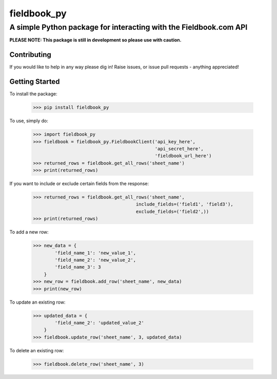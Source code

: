 ============
fieldbook_py
============
------------------------------------------------------------------
A simple Python package for interacting with the Fieldbook.com API
------------------------------------------------------------------

**PLEASE NOTE: This package is still in development so please use with caution.**

Contributing
------------
If you would like to help in any way please dig in! Raise issues, or issue pull requests - anything appreciated!

Getting Started
---------------
To install the package:

    >>> pip install fieldbook_py


To use, simply do:

    >>> import fieldbook_py
    >>> fieldbook = fieldbook_py.FieldbookClient('api_key_here',
                                                 'api_secret_here',
                                                 'fieldbook_url_here')
    >>> returned_rows = fieldbook.get_all_rows('sheet_name')
    >>> print(returned_rows)

If you want to include or exclude certain fields from the response:

    >>> returned_rows = fieldbook.get_all_rows('sheet_name',
                                          include_fields=('field1', 'field3'),
                                          exclude_fields=('field2',))
    >>> print(returned_rows)

To add a new row:

    >>> new_data = {
            'field_name_1': 'new_value_1',
            'field_name_2': 'new_value_2',
            'field_name_3': 3
        }
    >>> new_row = fieldbook.add_row('sheet_name', new_data)
    >>> print(new_row)

To update an existing row:

    >>> updated_data = {
            'field_name_2': 'updated_value_2'
        }
    >>> fieldbook.update_row('sheet_name', 3, updated_data)

To delete an existing row:

    >>> fieldbook.delete_row('sheet_name', 3)

